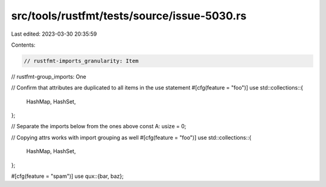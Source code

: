 src/tools/rustfmt/tests/source/issue-5030.rs
============================================

Last edited: 2023-03-30 20:35:59

Contents:

.. code-block:: rs

    // rustfmt-imports_granularity: Item
// rustfmt-group_imports: One

// Confirm that attributes are duplicated to all items in the use statement
#[cfg(feature = "foo")]
use std::collections::{
    HashMap,
    HashSet,
};

// Separate the imports below from the ones above
const A: usize = 0;

// Copying attrs works with import grouping as well
#[cfg(feature = "foo")]
use std::collections::{
    HashMap,
    HashSet,
};

#[cfg(feature = "spam")]
use qux::{bar, baz};


